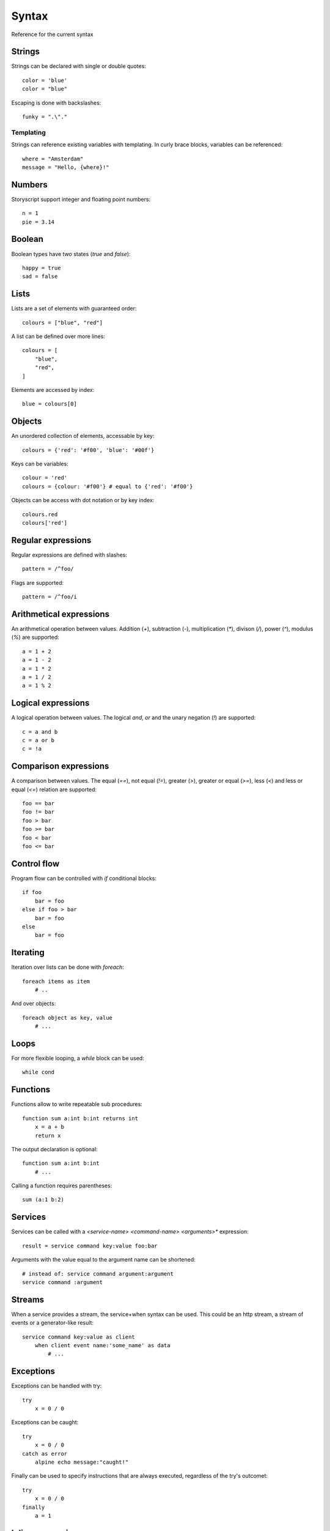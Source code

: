 Syntax
=======
Reference for the current syntax

Strings
-------

Strings can be declared with single or double quotes::

    color = 'blue'
    color = "blue"

Escaping is done with backslashes::

    funky = ".\"."

Templating
##########

Strings can reference existing variables with templating.
In curly brace blocks, variables can be referenced::

    where = "Amsterdam"
    message = "Hello, {where}!"

Numbers
-------

Storyscript support integer and floating point numbers::

    n = 1
    pie = 3.14

Boolean
-------

Boolean types have two states (`true` and `false`)::

    happy = true
    sad = false

Lists
-----

Lists are a set of elements with guaranteed order::

    colours = ["blue", "red"]

A list can be defined over more lines::

    colours = [
        "blue",
        "red",
    ]

Elements are accessed by index::

    blue = colours[0]


Objects
-------

An unordered collection of elements, accessable by key::

    colours = {'red': '#f00', 'blue': '#00f'}


Keys can be variables::

    colour = 'red'
    colours = {colour: '#f00'} # equal to {'red': '#f00'}


Objects can be access with dot notation or by key index::

    colours.red
    colours['red']


Regular expressions
-------------------
Regular expressions are defined with slashes::

    pattern = /^foo/


Flags are supported::

    pattern = /^foo/i


Arithmetical expressions
------------------------

An arithmetical operation between values.
Addition (`+`), subtraction (`-`), multiplication (`*`), divison (`/`),
power (`^`), modulus (`%`) are supported::

    a = 1 + 2
    a = 1 - 2
    a = 1 * 2
    a = 1 / 2
    a = 1 % 2


Logical expressions
-------------------

A logical operation between values.
The logical `and`, `or` and the unary negation (`!`) are supported::

    c = a and b
    c = a or b
    c = !a

Comparison expressions
----------------------

A comparison between values.
The equal (`==`), not equal (`!=`), greater (`>`), greater or equal (`>=`),
less (`<`) and less or equal (`<=`) relation are supported::

    foo == bar
    foo != bar
    foo > bar
    foo >= bar
    foo < bar
    foo <= bar

Control flow
------------

Program flow can be controlled with `if` conditional blocks::

    if foo
        bar = foo
    else if foo > bar
        bar = foo
    else
        bar = foo

Iterating
---------

Iteration over lists can be done with `foreach`::

    foreach items as item
        # ..


And over objects::

    foreach object as key, value
        # ...

Loops
-----

For more flexible looping, a `while` block can be used::

    while cond


Functions
---------

Functions allow to write repeatable sub procedures::

    function sum a:int b:int returns int
        x = a + b
        return x

The output declaration is optional::

    function sum a:int b:int
        # ...

Calling a function requires parentheses::

    sum (a:1 b:2)

Services
--------

Services can be called with a `<service-name> <command-name> <arguments>*` expression::

    result = service command key:value foo:bar

Arguments with the value equal to the argument name can be shortened::

    # instead of: service command argument:argument
    service command :argument

Streams
-------
When a service provides a stream, the service+when syntax can be used. This
could be an http stream, a stream of events or a generator-like result::

    service command key:value as client
        when client event name:'some_name' as data
            # ...


Exceptions
-----------
Exceptions can be handled with try::

    try
        x = 0 / 0

Exceptions can be caught::

    try
        x = 0 / 0
    catch as error
        alpine echo message:"caught!"

Finally can be used to specify instructions that are always executed,
regardless of the try's outcomet::

    try
        x = 0 / 0
    finally
        a = 1

Inline expressions
------------------
Inline expressions are a shorthand to have on the same line something that
would normally be on its own line::

    service command argument:(service2 command)

Mutations
---------
::

    1 is_odd

Mutations can have arguments::

    ['a', 'b', 'c'] join by:':'


Comments
--------
::

    # inline


::

    ###
    multi
    line
    ###

Importing
---------
To import another story and have access to its functions:

::

    import 'colours.story' as Colours
